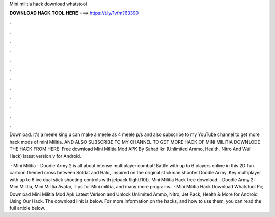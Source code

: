 Mini militia hack download whatstool



𝐃𝐎𝐖𝐍𝐋𝐎𝐀𝐃 𝐇𝐀𝐂𝐊 𝐓𝐎𝐎𝐋 𝐇𝐄𝐑𝐄 ===> https://t.ly/1vfm?63390



.



.



.



.



.



.



.



.



.



.



.



.

Download. it's a meele king u can make a meele as 4 meele p/s and also subscribe to my YouTube channel to get more hack mods of mini Militia. AND ALSO SUBSCRIBE TO MY CHANNEL TO GET MORE HACK OF MINI MILITIA DOWNLODE THE HACK FROM HERE:  Free download Mini Militia Mod APK By Sahad Ikr (Unlimited Ammo, Health, Nitro And Wall Hack) latest version v for Android.

 · Mini Militia - Doodle Army 2 is all about intense multiplayer combat! Battle with up to 6 players online in this 2D fun cartoon themed cross between Soldat and Halo, inspired on the original stickman shooter Doodle Army. Key  multiplayer with up to 6 ive dual stick shooting controls with jetpack flight/10(). Mini Militia Hack free download - Doodle Army 2: Mini Militia, Mini Militia Avatar, Tips for Mini militia, and many more programs.  · Mini Militia Hack Download Whatstool Pc; Download Mini Militia Mod Apk Latest Verison and Unlock Unlimited Ammo, Nitro, Jet Pack, Health & More for Android Using Our Hack. The download link is below. For more information on the hacks, and how to use them, you can read the full article below.
